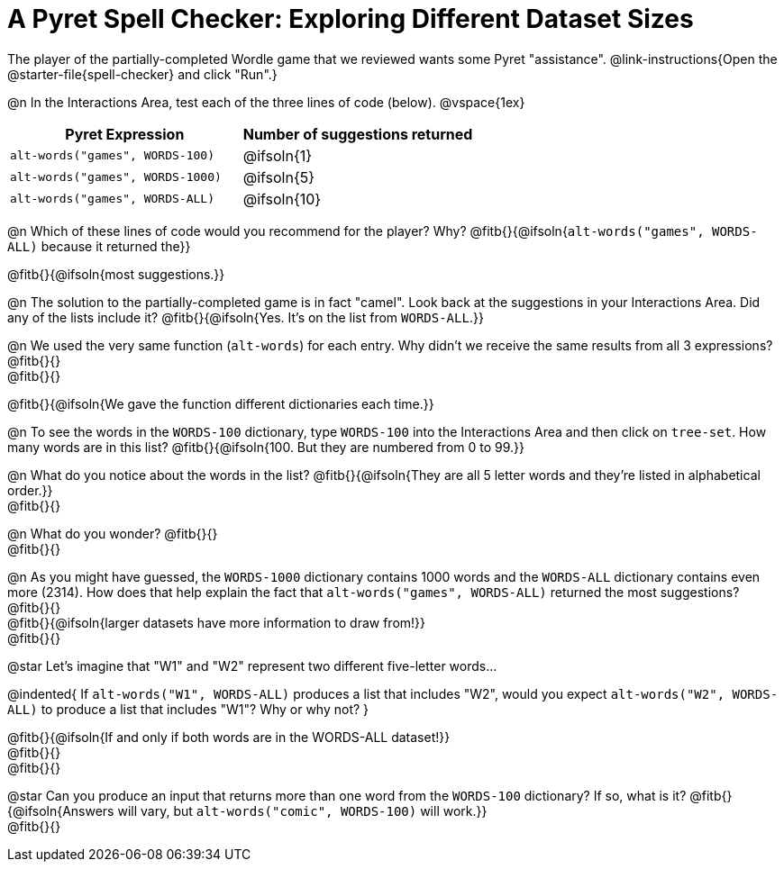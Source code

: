 = A Pyret Spell Checker: Exploring Different Dataset Sizes

The player of the partially-completed Wordle game that we reviewed wants some Pyret "assistance".  @link-instructions{Open the @starter-file{spell-checker} and click "Run".}


@n In the Interactions Area, test each of the three lines of code (below).
@vspace{1ex}

[cols="1,1", stripes="none", options="header"]
|===
| Pyret Expression					| Number of suggestions returned
| `alt-words("games", WORDS-100)` 	| @ifsoln{1}
| `alt-words("games", WORDS-1000)` 	| @ifsoln{5}
| `alt-words("games", WORDS-ALL)`	| @ifsoln{10}
|===

@n Which of these lines of code would you recommend for the player? Why? @fitb{}{@ifsoln{`alt-words("games", WORDS-ALL)` because it returned the}}

@fitb{}{@ifsoln{most suggestions.}}

@n The solution to the partially-completed game is in fact "camel". Look back at the suggestions in your Interactions Area. Did any of the lists include it? @fitb{}{@ifsoln{Yes. It's on the list from `WORDS-ALL`.}}

@n We used the very same function (`alt-words`) for each entry. Why didn't we receive the same results from all 3 expressions? @fitb{}{} +
@fitb{}{}

@fitb{}{@ifsoln{We gave the function different dictionaries each time.}}

@n To see the words in the `WORDS-100` dictionary, type `WORDS-100` into the Interactions Area and then click on `tree-set`. How many words are in this list?
@fitb{}{@ifsoln{100. But they are numbered from 0 to 99.}}

@n What do you notice about the words in the list? @fitb{}{@ifsoln{They are all 5 letter words and they're listed in alphabetical order.}} +
@fitb{}{}

@n What do you wonder? @fitb{}{} +
@fitb{}{}

@n As you might have guessed, the `WORDS-1000` dictionary contains 1000 words and the `WORDS-ALL` dictionary contains even more (2314). How does that help explain the fact that `alt-words("games", WORDS-ALL)` returned the most suggestions? @fitb{}{} +
@fitb{}{@ifsoln{larger datasets have more information to draw from!}} +
@fitb{}{}

@star Let's imagine that "W1" and "W2" represent two different five-letter words...

@indented{
If `alt-words("W1", WORDS-ALL)` produces a list that includes "W2", would you expect `alt-words("W2", WORDS-ALL)` to produce a list that includes "W1"? Why or why not?
}

@fitb{}{@ifsoln{If and only if both words are in the WORDS-ALL dataset!}} +
@fitb{}{} +
@fitb{}{}

@star Can you produce an input that returns more than one word from the `WORDS-100` dictionary? If so, what is it? @fitb{}{@ifsoln{Answers will vary, but `alt-words("comic", WORDS-100)` will work.}} +
@fitb{}{}
